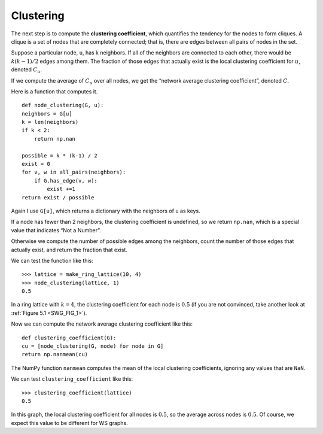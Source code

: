 
Clustering
-----------
.. _SWG_6:


The next step is to compute the **clustering coefficient**, which quantifies the tendency for the nodes to form cliques. A clique is a set of nodes that are completely connected; that is, there are edges between all pairs of nodes in the set.

Suppose a particular node, ``u``, has k neighbors. If all of the neighbors are connected to each other, there would be :math:`k(k−1)/2` edges among them. The fraction of those edges that actually exist is the local clustering coefficient for :math:`u`, denoted :math:`C_u`.

If we compute the average of :math:`C_u` over all nodes, we get the “network average clustering coefficient”, denoted :math:`C`.

Here is a function that computes it.

::

    def node_clustering(G, u):
    neighbors = G[u]
    k = len(neighbors)
    if k < 2:
        return np.nan

    possible = k * (k-1) / 2
    exist = 0
    for v, w in all_pairs(neighbors):
        if G.has_edge(v, w):
            exist +=1
    return exist / possible

Again I use ``G[u]``, which returns a dictionary with the neighbors of ``u`` as keys.

If a node has fewer than 2 neighbors, the clustering coefficient is undefined, so we return ``np.nan``, which is a special value that indicates “Not a Number”.

Otherwise we compute the number of possible edges among the neighbors, count the number of those edges that actually exist, and return the fraction that exist.

We can test the function like this:

::

    >>> lattice = make_ring_lattice(10, 4)
    >>> node_clustering(lattice, 1)
    0.5

In a ring lattice with :math:`k=4`, the clustering coefficient for each node is :math:`0.5` (if you are not convinced, take another look at :ref:`Figure 5.1 <SWG_FIG_1>`).

Now we can compute the network average clustering coefficient like this:

::

    def clustering_coefficient(G):
    cu = [node_clustering(G, node) for node in G]
    return np.nanmean(cu)

The NumPy function ``nanmean`` computes the mean of the local clustering coefficients, ignoring any values that are ``NaN``.

We can test ``clustering_coefficient`` like this:

::
    
    >>> clustering_coefficient(lattice)
    0.5

In this graph, the local clustering coefficient for all nodes is :math:`0.5`, so the average across nodes is :math:`0.5`. Of course, we expect this value to be different for WS graphs.

.. fillintheblank:: question_4.6.1
        :casei:

        If a node has fewer than ``|blank|`` neighbors, the clustering coefficient is ``|blank|``, so we return np.nan, which is a special value that indicates ``|blank|``.

        - :2: Correct!
          :x: Try again
        - :undefined: Correct!
          :x: Try again
        - :not a number: Correct!
          :x: Try again

